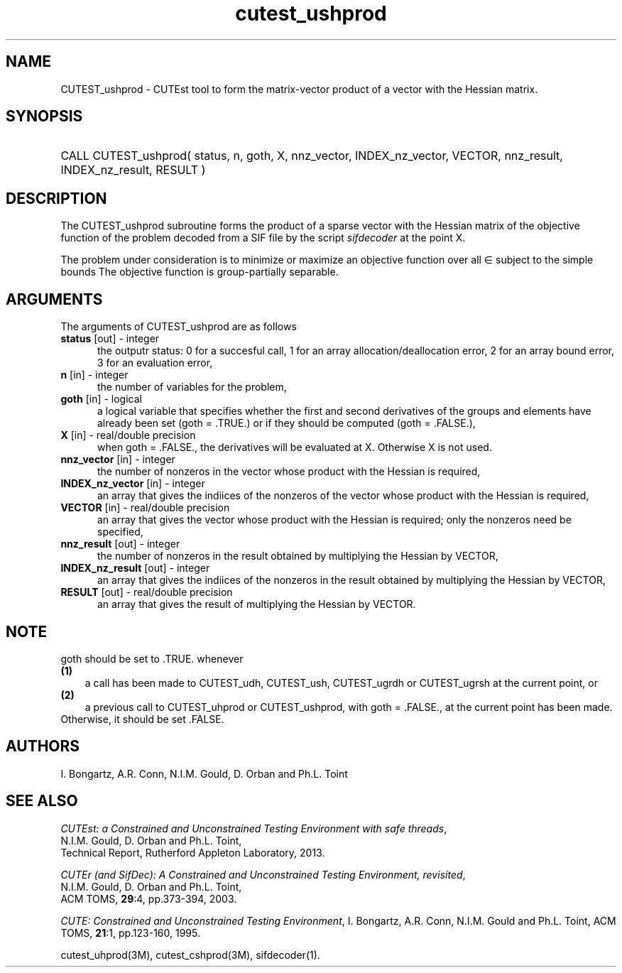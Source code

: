 '\" e  @(#)cutest_ushprod v1.2 09/2014;
.TH cutest_ushprod 3M "5 Sep 2014" "CUTEst user documentation" "CUTEst user documentation"
.SH NAME
CUTEST_ushprod \- CUTEst tool to form the matrix-vector product of a vector with
the Hessian matrix.
.SH SYNOPSIS
.HP 1i
CALL CUTEST_ushprod( status, n, goth, X, 
nnz_vector, INDEX_nz_vector, VECTOR,
nnz_result, INDEX_nz_result, RESULT )
.SH DESCRIPTION
The CUTEST_ushprod subroutine forms the product of a sparse 
vector with the Hessian
matrix of the objective function of the problem decoded from a SIF file
by the script \fIsifdecoder\fP at the point X.

The problem under consideration
is to minimize or maximize an objective function
.EQ
f(x)
.EN
over all
.EQ
x
.EN
\(mo
.EQ
R sup n
.EN
subject to the simple bounds
.EQ
x sup l ~<=~ x ~<=~ x sup u.
.EN
The objective function is group-partially separable.

.LP 
.SH ARGUMENTS
The arguments of CUTEST_ushprod are as follows
.TP 5
.B status \fP[out] - integer
the outputr status: 0 for a succesful call, 1 for an array 
allocation/deallocation error, 2 for an array bound error,
3 for an evaluation error,
.TP
.B n \fP[in] - integer
the number of variables for the problem,
.TP
.B goth \fP[in] - logical
a logical variable that specifies whether the first and second derivatives of
the groups and elements have already been set (goth = .TRUE.) or if
they should be computed (goth = .FALSE.),
.TP
.B X \fP[in] - real/double precision
when goth = .FALSE., the derivatives will be evaluated at X. Otherwise
X is not used.
.TP
.B nnz_vector \fP[in] - integer
the number of nonzeros in the vector whose product with the Hessian 
is required,
.TP
.B INDEX_nz_vector \fP[in] - integer
an array that gives the indiices of the nonzeros of the vector whose 
product with the Hessian is required,
.TP
.B VECTOR \fP[in] - real/double precision
an array that gives the vector whose product with the Hessian is
required; only the nonzeros need be specified,
.TP
.B nnz_result \fP[out] - integer
the number of nonzeros in the result obtained by multiplying the Hessian 
by VECTOR,
.TP
.B INDEX_nz_result \fP[out] - integer
an array that gives the indiices of the nonzeros in the result obtained by
multiplying the Hessian by VECTOR,
.TP
.B RESULT \fP[out] - real/double precision
an array that gives the result of multiplying the Hessian by VECTOR. 
.LP
.SH NOTE
goth should be set to .TRUE. whenever
.TP 3
.B (1)\fP
a call has been made to CUTEST_udh, CUTEST_ush, CUTEST_ugrdh or CUTEST_ugrsh 
at the current point, or
.TP
.B (2)\fP
a previous call to CUTEST_uhprod or CUTEST_ushprod, with goth = .FALSE., 
at the current point has been made.
.TP
.B \fPOtherwise, it should be set .FALSE.
.LP
.SH AUTHORS
I. Bongartz, A.R. Conn, N.I.M. Gould, D. Orban and Ph.L. Toint
.SH "SEE ALSO"
\fICUTEst: a Constrained and Unconstrained Testing 
Environment with safe threads\fP,
   N.I.M. Gould, D. Orban and Ph.L. Toint,
   Technical Report, Rutherford Appleton Laboratory, 2013.

\fICUTEr (and SifDec): A Constrained and Unconstrained Testing
Environment, revisited\fP,
   N.I.M. Gould, D. Orban and Ph.L. Toint,
   ACM TOMS, \fB29\fP:4, pp.373-394, 2003.

\fICUTE: Constrained and Unconstrained Testing Environment\fP,
I. Bongartz, A.R. Conn, N.I.M. Gould and Ph.L. Toint, 
ACM TOMS, \fB21\fP:1, pp.123-160, 1995.

cutest_uhprod(3M), cutest_cshprod(3M), sifdecoder(1).
